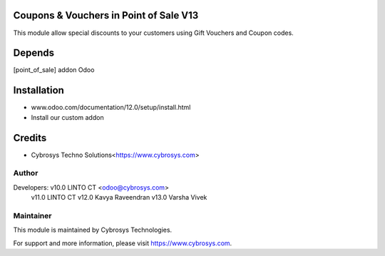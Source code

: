 
Coupons & Vouchers in Point of Sale V13
=======================================

This module allow special discounts to your customers using Gift Vouchers and Coupon codes.

Depends
=======
[point_of_sale] addon Odoo


Installation
============

- www.odoo.com/documentation/12.0/setup/install.html
- Install our custom addon

Credits
=======
* Cybrosys Techno Solutions<https://www.cybrosys.com>

Author
------

Developers: v10.0 LINTO CT <odoo@cybrosys.com>
	    v11.0 LINTO CT 
            v12.0 Kavya Raveendran
	    v13.0 Varsha Vivek

Maintainer
----------

This module is maintained by Cybrosys Technologies.

For support and more information, please visit https://www.cybrosys.com.

